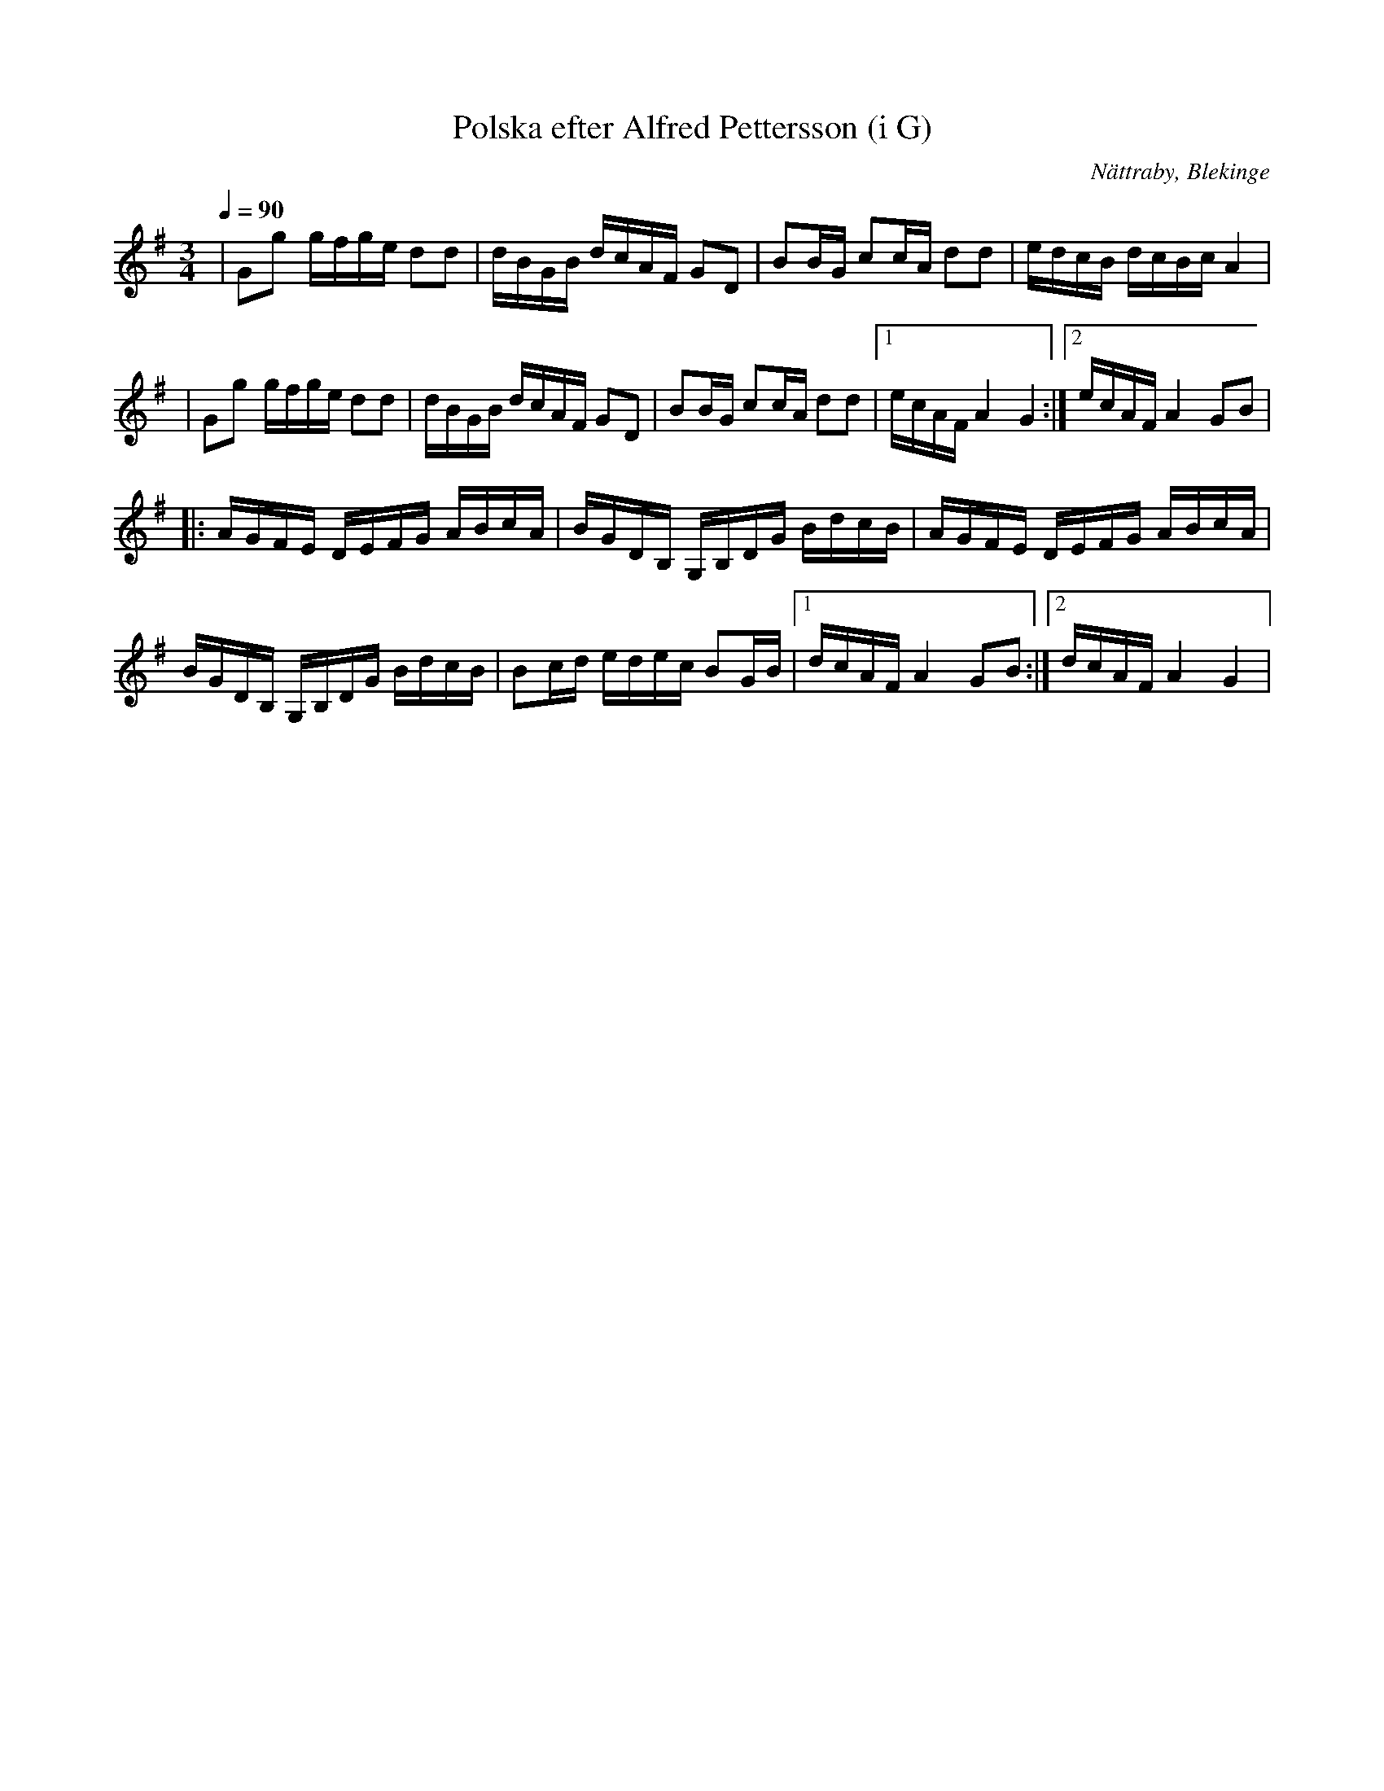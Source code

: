 %%abc-charset utf-8

X:1
T:Polska efter Alfred Pettersson (i G)
O:Nättraby, Blekinge
R:Polska
M:3/4
L:1/16
Z:Andy Davey 2018
K:G
Q:1/4=90
| G2g2 gfge d2d2 | dBGB dcAF G2D2 | B2BG c2cA d2d2 | edcB dcBc A4 | 
| G2g2 gfge d2d2 | dBGB dcAF G2D2 | B2BG c2cA d2d2 |[1 ecAF A4 G4 :|[2 ecAF A4 G2B2 | 
|: AGFE DEFG ABcA | BGDB, G,B,DG BdcB |AGFE DEFG ABcA | BGDB, G,B,DG BdcB | B2cd edec B2GB |[1 dcAF A4 G2B2 :|[2 dcAF A4 G4 |

